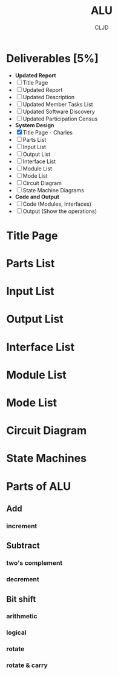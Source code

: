 #+title:ALU
#+author:CLJD
* Deliverables [5%]
    * *Updated Report*
    * [ ] Title Page 
    * [ ] Updated Report
    * [ ] Updated Description
    * [ ] Updated Member Tasks List
    * [ ] Updated Software Discovery
    * [ ] Updated Participation Census
    * *System Design*
    * [X] Title Page - Charles
    * [ ] Parts List
    * [ ] Input List
    * [ ] Output List
    * [ ] Interface List
    * [ ] Module List
    * [ ] Mode List
    * [ ] Circuit Diagram
    * [ ] State Machine  Diagrams
    * *Code and Output*
    * [ ] Code (Modules, Interfaces)
    * [ ] Output (Show the operations)

* Title Page
* Parts List
* Input List
* Output List
* Interface List
* Module List
* Mode List
* Circuit Diagram
* State Machines
* Parts of ALU
** Add
*** increment
** Subtract
*** two's complement 
*** decrement
** Bit shift
*** arithmetic
*** logical
*** rotate
*** rotate & carry
